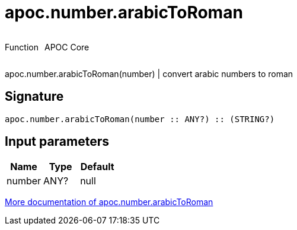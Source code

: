 ////
This file is generated by DocsTest, so don't change it!
////

= apoc.number.arabicToRoman
:description: This section contains reference documentation for the apoc.number.arabicToRoman function.



++++
<div style='display:flex'>
<div class='paragraph type function'><p>Function</p></div>
<div class='paragraph release core' style='margin-left:10px;'><p>APOC Core</p></div>
</div>
++++

apoc.number.arabicToRoman(number)  | convert arabic numbers to roman

== Signature

[source]
----
apoc.number.arabicToRoman(number :: ANY?) :: (STRING?)
----

== Input parameters
[.procedures, opts=header]
|===
| Name | Type | Default 
|number|ANY?|null
|===

xref::mathematical/math-functions.adoc[More documentation of apoc.number.arabicToRoman,role=more information]

